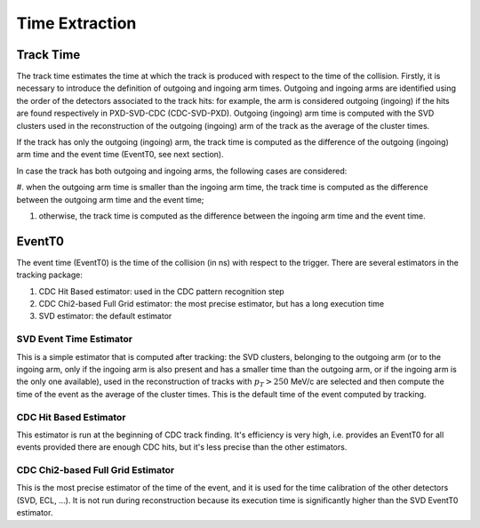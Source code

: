 .. _tracking_eventTimeExtraction: 

Time Extraction
=====================

Track Time
----------
The track time estimates the time at which the track is produced with respect to the time of the collision.
Firstly, it is necessary to introduce the definition of outgoing and ingoing arm times.
Outgoing and ingoing arms are identified using the order of the detectors associated to the track hits:
for example, the arm is considered outgoing (ingoing) if the hits are found respectively in PXD-SVD-CDC 
(CDC-SVD-PXD). Outgoing (ingoing) arm time is computed with the SVD clusters used in the reconstruction of 
the outgoing (ingoing) arm of the track as the average of the cluster times.

If the track has only the outgoing (ingoing) arm, the track time is computed as the difference of the outgoing
(ingoing) arm time and the event time (EventT0, see next section). 

In case the track has both outgoing and ingoing arms, the following cases are considered:

#. when the outgoing arm time is smaller than the ingoing arm time, the track time is computed as the
difference between the outgoing arm time and the event time;

#. otherwise, the track time is computed as the difference between the ingoing arm time and the event time.

EventT0
-------
  
The event time (EventT0) is the time of the collision (in ns) with respect to the trigger.
There are several estimators in the tracking package:

#. CDC Hit Based estimator: used in the CDC pattern recognition step

#. CDC Chi2-based Full Grid estimator: the most precise estimator, but has a long execution time

#. SVD estimator: the default estimator

SVD Event Time Estimator
^^^^^^^^^^^^^^^^^^^^^^^^
This is a simple estimator that is computed after tracking: the SVD clusters, belonging to the 
outgoing arm (or to the ingoing arm, only if the ingoing arm is also present and has a smaller time 
than the outgoing arm, or if the ingoing arm is the only one available), used in the reconstruction 
of tracks with :math:`p_T > 250` MeV/c are selected and then compute the time of the event as the 
average of the cluster times. This is the default time of the event computed by tracking.

CDC Hit Based Estimator
^^^^^^^^^^^^^^^^^^^^^^^
This estimator is run at the beginning of CDC track finding. It's efficiency is very high,
i.e. provides an EventT0 for all events provided there are enough CDC hits, but it's less
precise than the other estimators.

CDC Chi2-based Full Grid Estimator
^^^^^^^^^^^^^^^^^^^^^^^^^^^^^^^^^^
This is the most precise estimator of the time of the event, and it is used for the time calibration 
of the other detectors (SVD, ECL, ...). It is not run during reconstruction because
its execution time is significantly higher than the SVD EventT0 estimator.
